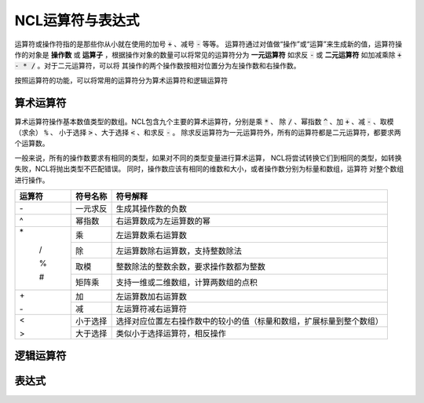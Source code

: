 NCL运算符与表达式
=====================
运算符或操作符指的是那些你从小就在使用的加号 :code:`+` 、减号 :code:`-` 等等。
运算符通过对值做“操作”或“运算”来生成新的值，运算符操作的对象是 **操作数** 或
**运算子** ，根据操作对象的数量可以将常见的运算符分为 **一元运算符** 如求反
:code:`-` 或 **二元运算符** 如加减乘除 :code:`+ - * /` 。对于二元运算符，可以将
其操作的两个操作数按相对位置分为左操作数和右操作数。

按照运算符的功能，可以将常用的运算符分为算术运算符和逻辑运算符

算术运算符
---------------
算术运算符操作基本数值类型的数组。NCL包含九个主要的算术运算符，分别是乘 :code:`*` 、
除 :code:`/` 、幂指数 :code:`^` 、加 :code:`+` 、减 :code:`-` 、取模（求余） :code:`%` 、
小于选择 :code:`>` 、大于选择 :code:`<` 、和求反 :code:`-` 。
除求反运算符为一元运算符外，所有的运算符都是二元运算符，都要求两个运算数。

一般来说，所有的操作数要求有相同的类型，如果对不同的类型变量进行算术运算，
NCL将尝试转换它们到相同的类型，如转换失败，NCL将抛出类型不匹配错误。
同时，操作数应该有相同的维数和大小，或者操作数分别为标量和数组，运算符
对整个数组进行操作。

+--------+------------+-----------------------------------------------------------------------------+
| 运算符 |  符号名称  |    符号解释                                                                 |
+========+============+=============================================================================+
| \-     | 一元求反   | 生成其操作数的负数                                                          |
+--------+------------+-----------------------------------------------------------------------------+
|  ^     | 幂指数     | 右运算数成为左运算数的幂                                                    |
+--------+------------+-----------------------------------------------------------------------------+
| \*     | 乘         | 左运算数乘右运算数                                                          |
+        +------------+-----------------------------------------------------------------------------+
|  /     | 除         | 左运算数除右运算数，支持整数除法                                            |
+        +------------+-----------------------------------------------------------------------------+
|  %     | 取模       | 整数除法的整数余数，要求操作数都为整数                                      |
+        +------------+-----------------------------------------------------------------------------+
|  #     | 矩阵乘     | 支持一维或二维数组，计算两数组的点积                                        |
+--------+------------+-----------------------------------------------------------------------------+
| \+     | 加         | 左运算数加右运算数                                                          |
+        +------------+-----------------------------------------------------------------------------+
| \-     | 减         | 左运算符减右运算符                                                          |
+--------+------------+-----------------------------------------------------------------------------+
|  <     | 小于选择   | 选择对应位置左右操作数中的较小的值（标量和数组，扩展标量到整个数组）        |
+        +------------+-----------------------------------------------------------------------------+
|  >     | 大于选择   |  类似小于选择运算符，相反操作                                               |
+--------+------------+-----------------------------------------------------------------------------+

逻辑运算符
---------------

表达式
---------------